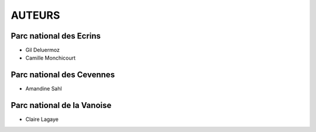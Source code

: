 =======
AUTEURS
=======

Parc national des Ecrins
------------------------

* Gil Deluermoz
* Camille Monchicourt

.. image:: http://pnecrins.github.io/GeoNature/img/logo-pne.jpg
    :target: http://www.ecrins-parcnational.fr
    
Parc national des Cevennes
--------------------------

* Amandine Sahl

Parc national de la Vanoise
---------------------------

* Claire Lagaye
